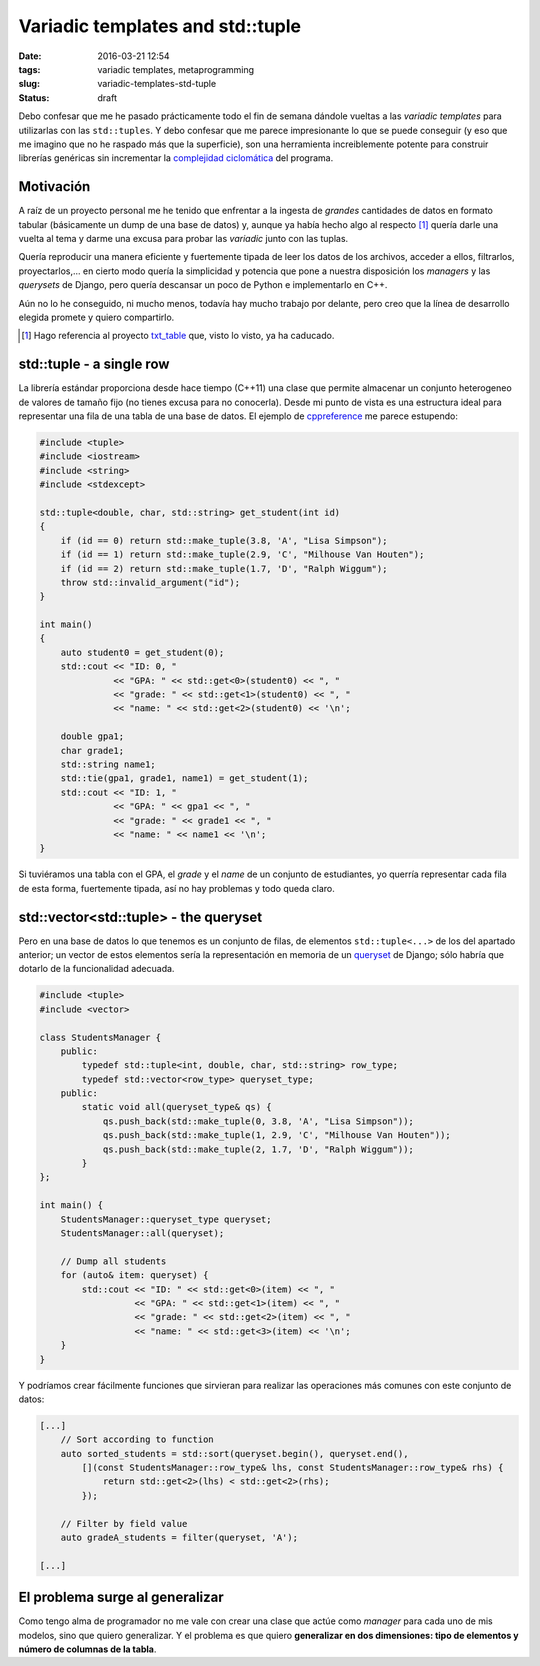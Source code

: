 Variadic templates and std::tuple
=================================

:date: 2016-03-21 12:54
:tags: variadic templates, metaprogramming
:slug: variadic-templates-std-tuple
:status: draft

Debo confesar que me he pasado prácticamente todo el fin de semana dándole
vueltas a las *variadic templates* para utilizarlas con las ``std::tuples``.
Y debo confesar que me parece impresionante lo que se puede conseguir (y eso
que me imagino que no he raspado más que la superficie), son una herramienta
increiblemente potente para construir librerías genéricas sin incrementar la
`complejidad ciclomática`_ del programa.

.. _`complejidad ciclomática`: https://en.wikipedia.org/wiki/Cyclomatic_complexity


Motivación
----------

A raíz de un proyecto personal me he tenido que enfrentar a la ingesta de *grandes*
cantidades de datos en formato tabular (básicamente un dump de una base de datos)
y, aunque ya había hecho algo al respecto [#]_ quería darle una vuelta al tema y darme una
excusa para probar las *variadic* junto con las tuplas. 

Quería reproducir una manera eficiente y fuertemente tipada de leer los datos de los archivos,
acceder a ellos, filtrarlos, proyectarlos,... en cierto modo quería la simplicidad y
potencia que pone a nuestra disposición los *managers* y las *querysets* de Django, 
pero quería descansar un poco de Python e implementarlo en C++.

Aún no lo he conseguido, ni mucho menos, todavía hay mucho trabajo por delante, pero creo
que la línea de desarrollo elegida promete y quiero compartirlo.

.. [#] Hago referencia al proyecto txt_table_ que, visto lo visto, ya ha caducado.
.. _txt_table: https://github.com/jgsogo/txt_table


std::tuple - a single row
-------------------------

La librería estándar proporciona desde hace tiempo (C++11) una clase que permite almacenar un
conjunto heterogeneo de valores de tamaño fijo (no tienes excusa para no conocerla). Desde
mi punto de vista es una estructura ideal para representar una fila de una tabla de una base
de datos. El ejemplo de cppreference_ me parece estupendo:

.. _cppreference: http://en.cppreference.com/w/cpp/utility/tuple

.. code:: cpp

    #include <tuple>
    #include <iostream>
    #include <string>
    #include <stdexcept>
     
    std::tuple<double, char, std::string> get_student(int id)
    {
        if (id == 0) return std::make_tuple(3.8, 'A', "Lisa Simpson");
        if (id == 1) return std::make_tuple(2.9, 'C', "Milhouse Van Houten");
        if (id == 2) return std::make_tuple(1.7, 'D', "Ralph Wiggum");
        throw std::invalid_argument("id");
    }
     
    int main()
    {
        auto student0 = get_student(0);
        std::cout << "ID: 0, "
                  << "GPA: " << std::get<0>(student0) << ", "
                  << "grade: " << std::get<1>(student0) << ", "
                  << "name: " << std::get<2>(student0) << '\n';
     
        double gpa1;
        char grade1;
        std::string name1;
        std::tie(gpa1, grade1, name1) = get_student(1);
        std::cout << "ID: 1, "
                  << "GPA: " << gpa1 << ", "
                  << "grade: " << grade1 << ", "
                  << "name: " << name1 << '\n';
    }

Si tuviéramos una tabla con el GPA, el *grade* y el *name* de un conjunto de estudiantes, yo
querría representar cada fila de esta forma, fuertemente tipada, así no hay problemas y todo
queda claro.


std::vector<std::tuple> - the queryset
--------------------------------------

Pero en una base de datos lo que tenemos es un conjunto de filas, de elementos ``std::tuple<...>``
de los del apartado anterior; un vector de estos elementos sería la representación en memoria de
un queryset_ de Django; sólo habría que dotarlo de la funcionalidad adecuada.

.. _queryset: https://docs.djangoproject.com/es/1.9/ref/models/querysets/

.. code:: cpp

    #include <tuple>
    #include <vector>
    
    class StudentsManager {
        public:
            typedef std::tuple<int, double, char, std::string> row_type;
            typedef std::vector<row_type> queryset_type;
        public:
            static void all(queryset_type& qs) {
                qs.push_back(std::make_tuple(0, 3.8, 'A', "Lisa Simpson"));
                qs.push_back(std::make_tuple(1, 2.9, 'C', "Milhouse Van Houten"));
                qs.push_back(std::make_tuple(2, 1.7, 'D', "Ralph Wiggum"));
            }
    };
    
    int main() {
        StudentsManager::queryset_type queryset;
        StudentsManager::all(queryset);
        
        // Dump all students
        for (auto& item: queryset) {
            std::cout << "ID: " << std::get<0>(item) << ", "
                      << "GPA: " << std::get<1>(item) << ", "
                      << "grade: " << std::get<2>(item) << ", "
                      << "name: " << std::get<3>(item) << '\n';
        }
    }

Y podríamos crear fácilmente funciones que sirvieran para realizar las operaciones más
comunes con este conjunto de datos:

.. code:: cpp

    [...]
        // Sort according to function
        auto sorted_students = std::sort(queryset.begin(), queryset.end(),
            [](const StudentsManager::row_type& lhs, const StudentsManager::row_type& rhs) {
                return std::get<2>(lhs) < std::get<2>(rhs);
            });
            
        // Filter by field value
        auto gradeA_students = filter(queryset, 'A');
        
    [...]
    

El problema surge al generalizar
--------------------------------

Como tengo alma de programador no me vale con crear una clase que actúe como *manager* para
cada uno de mis modelos, sino que quiero generalizar. Y el problema es que quiero **generalizar
en dos dimensiones: tipo de elementos y número de columnas de la tabla**.